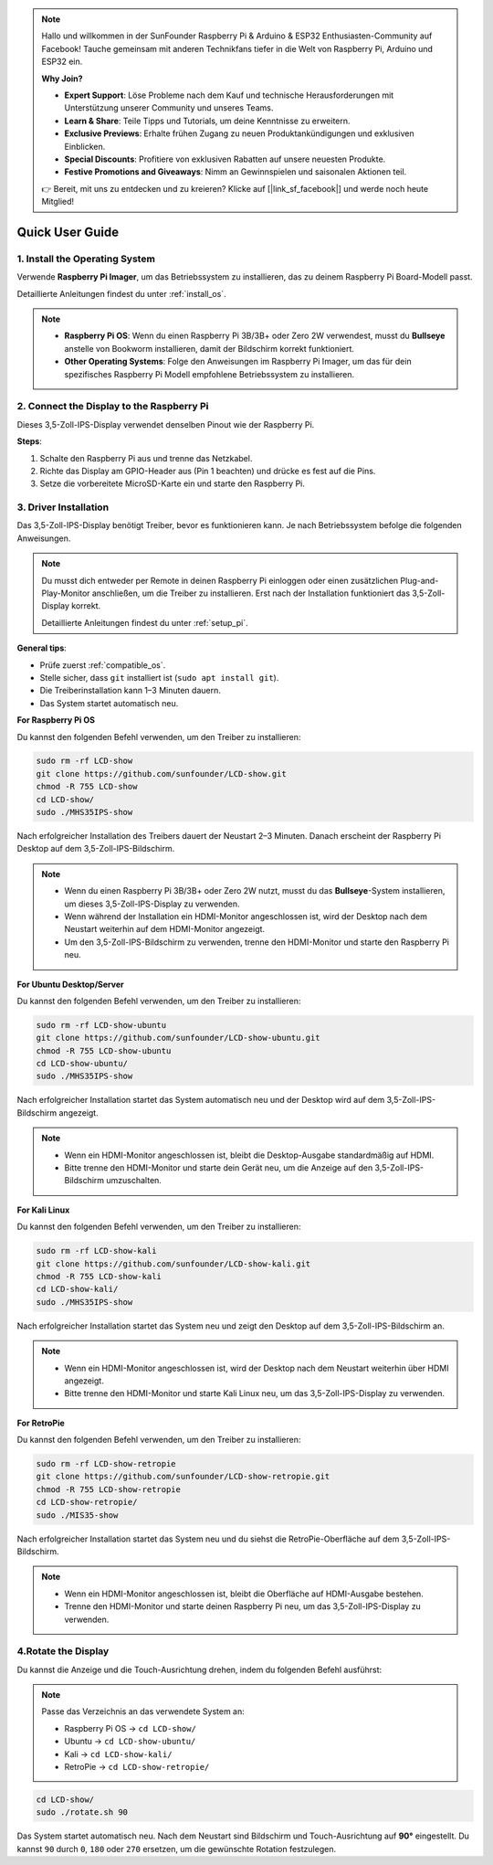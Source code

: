 .. note:: 

    Hallo und willkommen in der SunFounder Raspberry Pi & Arduino & ESP32 Enthusiasten-Community auf Facebook! Tauche gemeinsam mit anderen Technikfans tiefer in die Welt von Raspberry Pi, Arduino und ESP32 ein.  

    **Why Join?**

    - **Expert Support**: Löse Probleme nach dem Kauf und technische Herausforderungen mit Unterstützung unserer Community und unseres Teams.  
    - **Learn & Share**: Teile Tipps und Tutorials, um deine Kenntnisse zu erweitern.  
    - **Exclusive Previews**: Erhalte frühen Zugang zu neuen Produktankündigungen und exklusiven Einblicken.  
    - **Special Discounts**: Profitiere von exklusiven Rabatten auf unsere neuesten Produkte.  
    - **Festive Promotions and Giveaways**: Nimm an Gewinnspielen und saisonalen Aktionen teil.  

    👉 Bereit, mit uns zu entdecken und zu kreieren? Klicke auf [|link_sf_facebook|] und werde noch heute Mitglied!  

Quick User Guide
===========================

1. Install the Operating System
--------------------------------------

Verwende **Raspberry Pi Imager**, um das Betriebssystem zu installieren, das zu deinem Raspberry Pi Board-Modell passt.  

Detaillierte Anleitungen findest du unter :ref:`install_os`.  

.. note::

    * **Raspberry Pi OS**: Wenn du einen Raspberry Pi 3B/3B+ oder Zero 2W verwendest, musst du **Bullseye** anstelle von Bookworm installieren, damit der Bildschirm korrekt funktioniert.  
    * **Other Operating Systems**: Folge den Anweisungen im Raspberry Pi Imager, um das für dein spezifisches Raspberry Pi Modell empfohlene Betriebssystem zu installieren.  

2. Connect the Display to the Raspberry Pi
-----------------------------------------------

Dieses 3,5-Zoll-IPS-Display verwendet denselben Pinout wie der Raspberry Pi.  

**Steps**:  

1. Schalte den Raspberry Pi aus und trenne das Netzkabel.  
2. Richte das Display am GPIO-Header aus (Pin 1 beachten) und drücke es fest auf die Pins.  
3. Setze die vorbereitete MicroSD-Karte ein und starte den Raspberry Pi.  

.. image:: img/3.5_ips_plugin_pi.jpg
    :width: 400
    :align: center  

.. _install_driver:  

3. Driver Installation
-------------------------------

Das 3,5-Zoll-IPS-Display benötigt Treiber, bevor es funktionieren kann. Je nach Betriebssystem befolge die folgenden Anweisungen.  

.. note::  

    Du musst dich entweder per Remote in deinen Raspberry Pi einloggen oder einen zusätzlichen Plug-and-Play-Monitor anschließen, um die Treiber zu installieren. Erst nach der Installation funktioniert das 3,5-Zoll-Display korrekt.  

    Detaillierte Anleitungen findest du unter :ref:`setup_pi`.  

**General tips**:  

* Prüfe zuerst :ref:`compatible_os`.  
* Stelle sicher, dass ``git`` installiert ist (``sudo apt install git``).  
* Die Treiberinstallation kann 1–3 Minuten dauern.  
* Das System startet automatisch neu.  

**For Raspberry Pi OS**  

Du kannst den folgenden Befehl verwenden, um den Treiber zu installieren:  

.. raw:: html  

   <run></run>  

.. code-block:: shell  


    sudo rm -rf LCD-show
    git clone https://github.com/sunfounder/LCD-show.git
    chmod -R 755 LCD-show
    cd LCD-show/
    sudo ./MHS35IPS-show  

Nach erfolgreicher Installation des Treibers dauert der Neustart 2–3 Minuten. Danach erscheint der Raspberry Pi Desktop auf dem 3,5-Zoll-IPS-Bildschirm.  

.. note::  

    * Wenn du einen Raspberry Pi 3B/3B+ oder Zero 2W nutzt, musst du das **Bullseye**-System installieren, um dieses 3,5-Zoll-IPS-Display zu verwenden.  
    * Wenn während der Installation ein HDMI-Monitor angeschlossen ist, wird der Desktop nach dem Neustart weiterhin auf dem HDMI-Monitor angezeigt.  
    * Um den 3,5-Zoll-IPS-Bildschirm zu verwenden, trenne den HDMI-Monitor und starte den Raspberry Pi neu.  

**For Ubuntu Desktop/Server**  

Du kannst den folgenden Befehl verwenden, um den Treiber zu installieren:  

.. raw:: html  

   <run></run>  

.. code-block:: shell  

    sudo rm -rf LCD-show-ubuntu
    git clone https://github.com/sunfounder/LCD-show-ubuntu.git
    chmod -R 755 LCD-show-ubuntu
    cd LCD-show-ubuntu/
    sudo ./MHS35IPS-show  

Nach erfolgreicher Installation startet das System automatisch neu und der Desktop wird auf dem 3,5-Zoll-IPS-Bildschirm angezeigt.  

.. note::  

    * Wenn ein HDMI-Monitor angeschlossen ist, bleibt die Desktop-Ausgabe standardmäßig auf HDMI.  
    * Bitte trenne den HDMI-Monitor und starte dein Gerät neu, um die Anzeige auf den 3,5-Zoll-IPS-Bildschirm umzuschalten.  


**For Kali Linux**  

Du kannst den folgenden Befehl verwenden, um den Treiber zu installieren:  

.. raw:: html  

   <run></run>  

.. code-block:: shell  

    sudo rm -rf LCD-show-kali
    git clone https://github.com/sunfounder/LCD-show-kali.git
    chmod -R 755 LCD-show-kali
    cd LCD-show-kali/
    sudo ./MHS35IPS-show  

Nach erfolgreicher Installation startet das System neu und zeigt den Desktop auf dem 3,5-Zoll-IPS-Bildschirm an.  

.. note::  

    * Wenn ein HDMI-Monitor angeschlossen ist, wird der Desktop nach dem Neustart weiterhin über HDMI angezeigt.  
    * Bitte trenne den HDMI-Monitor und starte Kali Linux neu, um das 3,5-Zoll-IPS-Display zu verwenden.  

**For RetroPie**  

Du kannst den folgenden Befehl verwenden, um den Treiber zu installieren:  

.. raw:: html  

   <run></run>  

.. code-block:: shell  

    sudo rm -rf LCD-show-retropie
    git clone https://github.com/sunfounder/LCD-show-retropie.git
    chmod -R 755 LCD-show-retropie
    cd LCD-show-retropie/
    sudo ./MIS35-show  

Nach erfolgreicher Installation startet das System neu und du siehst die RetroPie-Oberfläche auf dem 3,5-Zoll-IPS-Bildschirm.  

.. note::  

    * Wenn ein HDMI-Monitor angeschlossen ist, bleibt die Oberfläche auf HDMI-Ausgabe bestehen.  
    * Trenne den HDMI-Monitor und starte deinen Raspberry Pi neu, um das 3,5-Zoll-IPS-Display zu verwenden.  

4.Rotate the Display
-----------------------------

Du kannst die Anzeige und die Touch-Ausrichtung drehen, indem du folgenden Befehl ausführst:  

.. note::  

    Passe das Verzeichnis an das verwendete System an:  

    * Raspberry Pi OS → ``cd LCD-show/``  
    * Ubuntu → ``cd LCD-show-ubuntu/``  
    * Kali → ``cd LCD-show-kali/``  
    * RetroPie → ``cd LCD-show-retropie/``  

.. raw:: html  

   <run></run>  

.. code-block:: shell  

    cd LCD-show/
    sudo ./rotate.sh 90  

Das System startet automatisch neu. Nach dem Neustart sind Bildschirm und Touch-Ausrichtung auf **90°** eingestellt.  
Du kannst ``90`` durch ``0``, ``180`` oder ``270`` ersetzen, um die gewünschte Rotation festzulegen.  
